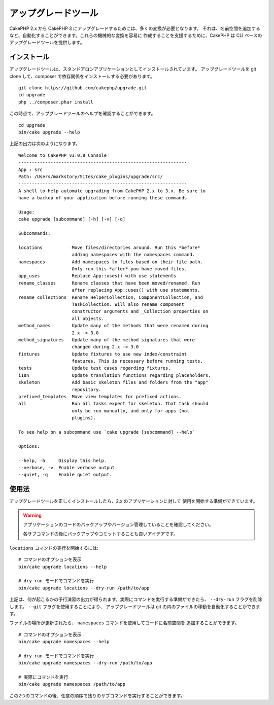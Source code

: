 アップグレードツール
####################

CakePHP 2.x から CakePHP 3 にアップグレードするためには、多くの変換が必要となります。
それは、名前空間を追加するなど、自動化することができます。これらの機械的な変換を容易に
作成することを支援するために、CakePHP は CLI ベースのアップグレードツールを提供します。

インストール
============

アップグレードツールは、スタンドアロンアプリケーションとしてインストールされています。
アップグレードツールを git clone して、composer で依存関係をインストールする必要があります。 ::

    git clone https://github.com/cakephp/upgrade.git
    cd upgrade
    php ../composer.phar install

この時点で、アップグレードツールのヘルプを確認することができます。 ::

    cd upgrade
    bin/cake upgrade --help

上記の出力は次のようになります。 ::

    Welcome to CakePHP v3.0.8 Console
    ---------------------------------------------------------------
    App : src
    Path: /Users/markstory/Sites/cake_plugins/upgrade/src/
    ---------------------------------------------------------------
    A shell to help automate upgrading from CakePHP 2.x to 3.x. Be sure to
    have a backup of your application before running these commands.

    Usage:
    cake upgrade [subcommand] [-h] [-v] [-q]

    Subcommands:

    locations           Move files/directories around. Run this *before*
                        adding namespaces with the namespaces command.
    namespaces          Add namespaces to files based on their file path.
                        Only run this *after* you have moved files.
    app_uses            Replace App::uses() with use statements
    rename_classes      Rename classes that have been moved/renamed. Run
                        after replacing App::uses() with use statements.
    rename_collections  Rename HelperCollection, ComponentCollection, and
                        TaskCollection. Will also rename component
                        constructor arguments and _Collection properties on
                        all objects.
    method_names        Update many of the methods that were renamed during
                        2.x -> 3.0
    method_signatures   Update many of the method signatures that were
                        changed during 2.x -> 3.0
    fixtures            Update fixtures to use new index/constraint
                        features. This is necessary before running tests.
    tests               Update test cases regarding fixtures.
    i18n                Update translation functions regarding placeholders.
    skeleton            Add basic skeleton files and folders from the "app"
                        repository.
    prefixed_templates  Move view templates for prefixed actions.
    all                 Run all tasks expect for skeleton. That task should
                        only be run manually, and only for apps (not
                        plugins).

    To see help on a subcommand use `cake upgrade [subcommand] --help`

    Options:

    --help, -h     Display this help.
    --verbose, -v  Enable verbose output.
    --quiet, -q    Enable quiet output.

使用法
=======

アップグレードツールを正しくインストールしたら、2.x のアプリケーションに対して
使用を開始する準備ができています。

.. warning::
    アプリケーションのコードのバックアップやバージョン管理していることを確認してください。

    各サブコマンドの後にバックアップやコミットすることも良いアイデアです。

``locations`` コマンドの実行を開始するには::

    # コマンドのオプションを表示
    bin/cake upgrade locations --help

    # dry run モードでコマンドを実行
    bin/cake upgrade locations --dry-run /path/to/app

上記は、何が起こるかの予行演習の出力が得られます。実際にコマンドを実行する準備ができたら、
``--dry-run`` フラグを削除します。 ``--git`` フラグを使用することにより、
アップグレードツールは git の内のファイルの移動を自動化することができます。

ファイルの場所が更新されたら、 ``namespaces`` コマンドを使用してコードに名前空間を
追加することができます。 ::

    # コマンドのオプションを表示
    bin/cake upgrade namespaces --help

    # dry run モードでコマンドを実行
    bin/cake upgrade namespaces --dry-run /path/to/app

    # 実際にコマンドを実行
    bin/cake upgrade namespaces /path/to/app

この2つのコマンドの後、任意の順序で残りのサブコマンドを実行することができます。
